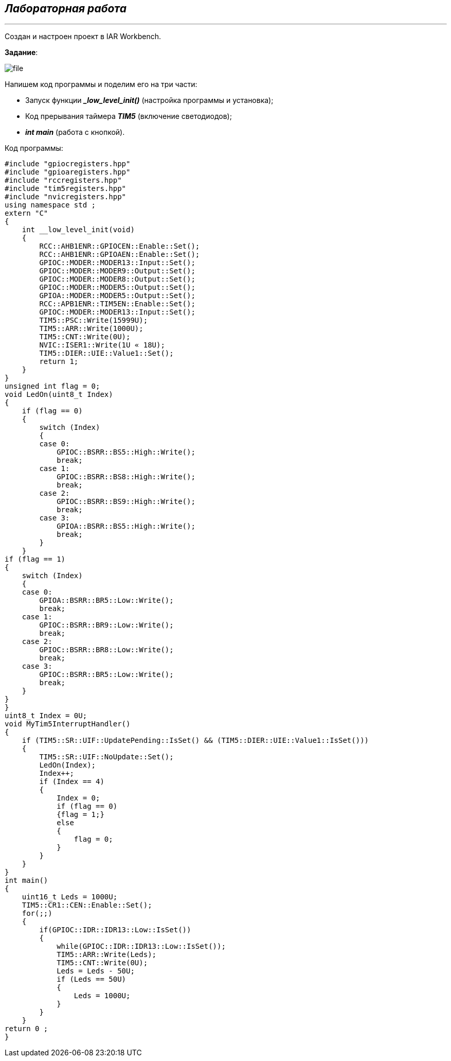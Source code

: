 
==    *_Лабораторная работа_*
---

Создан и настроен проект в IAR Workbench.

*Задание*:


image::file.png[]



Напишем код программы и поделим его на три части:

* Запуск функции *__low_level_init()_* (настройка программы и установка);

* Код прерывания таймера *_TIM5_* (включение светодиодов);

* *_int main_* (работа с кнопкой).

Код программы:

----

#include "gpiocregisters.hpp"
#include "gpioaregisters.hpp"
#include "rccregisters.hpp"
#include "tim5registers.hpp"
#include "nvicregisters.hpp"
using namespace std ;
extern "C"
{
    int __low_level_init(void)
    {
        RCC::AHB1ENR::GPIOCEN::Enable::Set();
        RCC::AHB1ENR::GPIOAEN::Enable::Set();
        GPIOC::MODER::MODER13::Input::Set();
        GPIOC::MODER::MODER9::Output::Set();
        GPIOC::MODER::MODER8::Output::Set();
        GPIOC::MODER::MODER5::Output::Set();
        GPIOA::MODER::MODER5::Output::Set();
        RCC::APB1ENR::TIM5EN::Enable::Set();
        GPIOC::MODER::MODER13::Input::Set();
        TIM5::PSC::Write(15999U);
        TIM5::ARR::Write(1000U);
        TIM5::CNT::Write(0U);
        NVIC::ISER1::Write(1U « 18U);
        TIM5::DIER::UIE::Value1::Set();
        return 1;
    }
}
unsigned int flag = 0;
void LedOn(uint8_t Index)
{
    if (flag == 0)
    {
        switch (Index)
        {
        case 0:
            GPIOC::BSRR::BS5::High::Write();
            break;
        case 1:
            GPIOC::BSRR::BS8::High::Write();
            break;
        case 2:
            GPIOC::BSRR::BS9::High::Write();
            break;
        case 3:
            GPIOA::BSRR::BS5::High::Write();
            break;
        }
    }
if (flag == 1)
{
    switch (Index)
    {
    case 0:
        GPIOA::BSRR::BR5::Low::Write();
        break;
    case 1:
        GPIOC::BSRR::BR9::Low::Write();
        break;
    case 2:
        GPIOC::BSRR::BR8::Low::Write();
        break;
    case 3:
        GPIOC::BSRR::BR5::Low::Write();
        break;
    }
}
}
uint8_t Index = 0U;
void MyTim5InterruptHandler()
{
    if (TIM5::SR::UIF::UpdatePending::IsSet() && (TIM5::DIER::UIE::Value1::IsSet()))
    {
        TIM5::SR::UIF::NoUpdate::Set();
        LedOn(Index);
        Index++;
        if (Index == 4)
        {
            Index = 0;
            if (flag == 0)
            {flag = 1;}
            else
            {
                flag = 0;
            }
        }
    }
}
int main()
{
    uint16_t Leds = 1000U;
    TIM5::CR1::CEN::Enable::Set();
    for(;;)
    {
        if(GPIOC::IDR::IDR13::Low::IsSet())
        {
            while(GPIOC::IDR::IDR13::Low::IsSet());
            TIM5::ARR::Write(Leds);
            TIM5::CNT::Write(0U);
            Leds = Leds - 50U;
            if (Leds == 50U)
            {
                Leds = 1000U;
            }
        }
    }
return 0 ;
}

----

